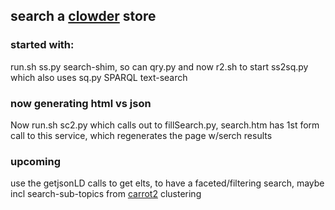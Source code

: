 ** search a [[https://clowderframework.org/][clowder]] store
*** started with:
run.sh ss.py search-shim, so can qry.py and now r2.sh to start ss2sq.py which also uses sq.py SPARQL text-search 
*** now generating html vs json
Now run.sh sc2.py which calls out to fillSearch.py, search.htm has 1st form call to this service, which regenerates the page w/serch results
*** upcoming
use the getjsonLD calls to get elts, to have a faceted/filtering search, maybe incl search-sub-topics from [[https://search.carrot2.org/#/search/web/site%3Ahttps%3A%2F%2Fwww.hydroshare.org%20carbon/treemap][carrot2]] clustering
